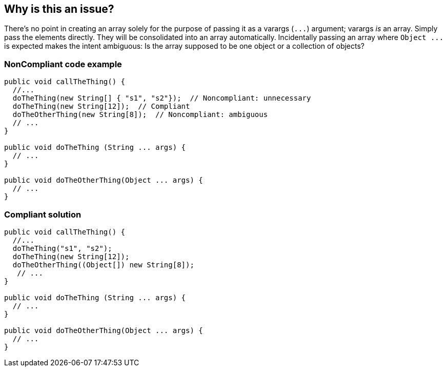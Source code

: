 == Why is this an issue?

There's no point in creating an array solely for the purpose of passing it as a varargs (``++...++``) argument; varargs _is_ an array. Simply pass the elements directly. They will be consolidated into an array automatically. Incidentally passing an array where ``++Object ...++`` is expected makes the intent ambiguous: Is the array supposed to be one object or a collection of objects?


=== NonCompliant code example

[source,text]
----
public void callTheThing() {
  //...
  doTheThing(new String[] { "s1", "s2"});  // Noncompliant: unnecessary
  doTheThing(new String[12]);  // Compliant
  doTheOtherThing(new String[8]);  // Noncompliant: ambiguous
  // ...
}

public void doTheThing (String ... args) {
  // ...
}

public void doTheOtherThing(Object ... args) {
  // ...
}
----


=== Compliant solution

[source,text]
----
public void callTheThing() {
  //...
  doTheThing("s1", "s2");
  doTheThing(new String[12]);
  doTheOtherThing((Object[]) new String[8]);
   // ...
}

public void doTheThing (String ... args) {
  // ...
}

public void doTheOtherThing(Object ... args) {
  // ...
}
----

